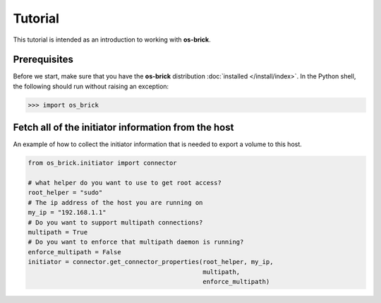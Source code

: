========
Tutorial
========

This tutorial is intended as an introduction to working with **os-brick**.

Prerequisites
-------------

Before we start, make sure that you have the **os-brick** distribution
:doc:`installed </install/index>`. In the Python shell, the following should
run without raising an exception:

.. code-block:: bash

   >>> import os_brick

Fetch all of the initiator information from the host
----------------------------------------------------

An example of how to collect the initiator information that is needed to export
a volume to this host.

.. code-block:: python

   from os_brick.initiator import connector

   # what helper do you want to use to get root access?
   root_helper = "sudo"
   # The ip address of the host you are running on
   my_ip = "192.168.1.1"
   # Do you want to support multipath connections?
   multipath = True
   # Do you want to enforce that multipath daemon is running?
   enforce_multipath = False
   initiator = connector.get_connector_properties(root_helper, my_ip,
                                                  multipath,
                                                  enforce_multipath)
